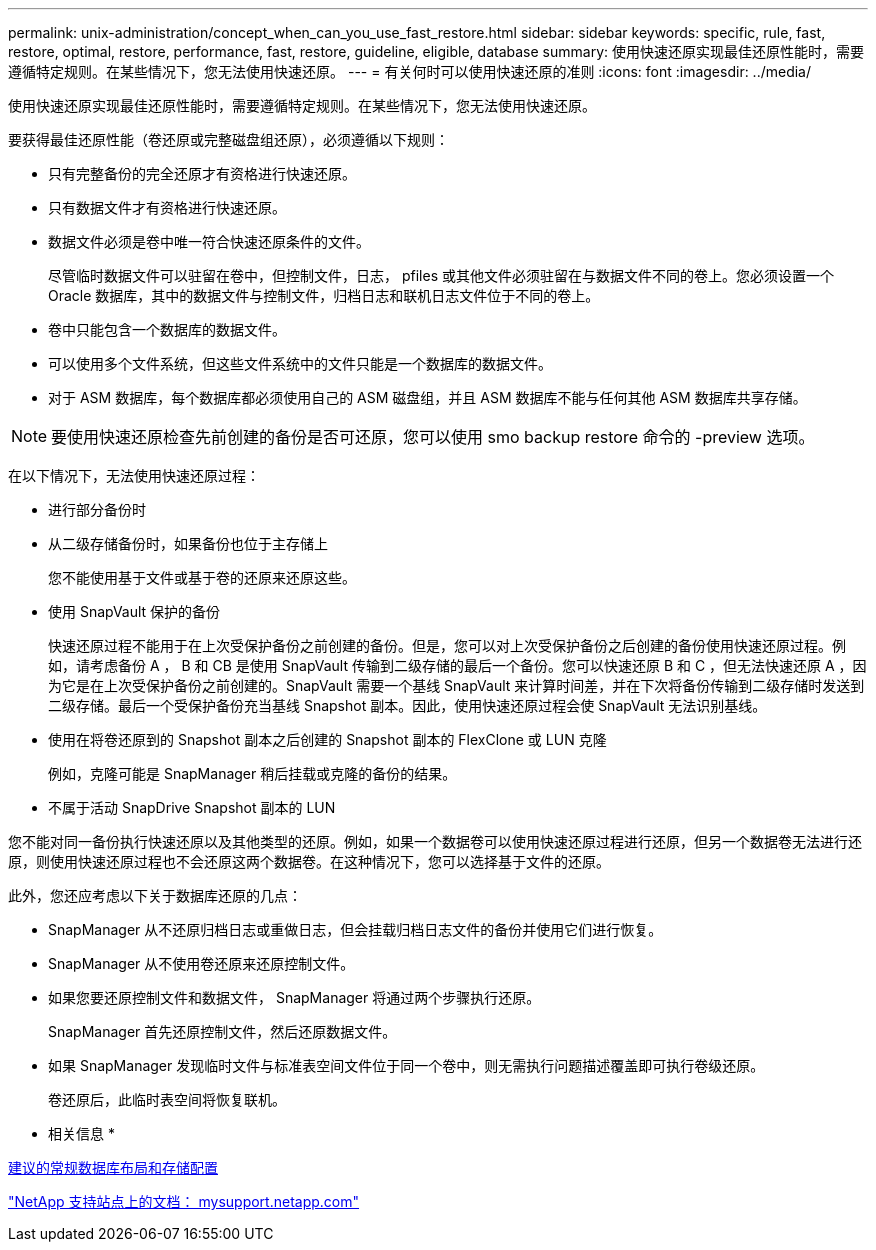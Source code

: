 ---
permalink: unix-administration/concept_when_can_you_use_fast_restore.html 
sidebar: sidebar 
keywords: specific, rule, fast, restore, optimal, restore, performance, fast, restore, guideline, eligible, database 
summary: 使用快速还原实现最佳还原性能时，需要遵循特定规则。在某些情况下，您无法使用快速还原。 
---
= 有关何时可以使用快速还原的准则
:icons: font
:imagesdir: ../media/


[role="lead"]
使用快速还原实现最佳还原性能时，需要遵循特定规则。在某些情况下，您无法使用快速还原。

要获得最佳还原性能（卷还原或完整磁盘组还原），必须遵循以下规则：

* 只有完整备份的完全还原才有资格进行快速还原。
* 只有数据文件才有资格进行快速还原。
* 数据文件必须是卷中唯一符合快速还原条件的文件。
+
尽管临时数据文件可以驻留在卷中，但控制文件，日志， pfiles 或其他文件必须驻留在与数据文件不同的卷上。您必须设置一个 Oracle 数据库，其中的数据文件与控制文件，归档日志和联机日志文件位于不同的卷上。

* 卷中只能包含一个数据库的数据文件。
* 可以使用多个文件系统，但这些文件系统中的文件只能是一个数据库的数据文件。
* 对于 ASM 数据库，每个数据库都必须使用自己的 ASM 磁盘组，并且 ASM 数据库不能与任何其他 ASM 数据库共享存储。



NOTE: 要使用快速还原检查先前创建的备份是否可还原，您可以使用 smo backup restore 命令的 -preview 选项。

在以下情况下，无法使用快速还原过程：

* 进行部分备份时
* 从二级存储备份时，如果备份也位于主存储上
+
您不能使用基于文件或基于卷的还原来还原这些。

* 使用 SnapVault 保护的备份
+
快速还原过程不能用于在上次受保护备份之前创建的备份。但是，您可以对上次受保护备份之后创建的备份使用快速还原过程。例如，请考虑备份 A ， B 和 CB 是使用 SnapVault 传输到二级存储的最后一个备份。您可以快速还原 B 和 C ，但无法快速还原 A ，因为它是在上次受保护备份之前创建的。SnapVault 需要一个基线 SnapVault 来计算时间差，并在下次将备份传输到二级存储时发送到二级存储。最后一个受保护备份充当基线 Snapshot 副本。因此，使用快速还原过程会使 SnapVault 无法识别基线。

* 使用在将卷还原到的 Snapshot 副本之后创建的 Snapshot 副本的 FlexClone 或 LUN 克隆
+
例如，克隆可能是 SnapManager 稍后挂载或克隆的备份的结果。

* 不属于活动 SnapDrive Snapshot 副本的 LUN


您不能对同一备份执行快速还原以及其他类型的还原。例如，如果一个数据卷可以使用快速还原过程进行还原，但另一个数据卷无法进行还原，则使用快速还原过程也不会还原这两个数据卷。在这种情况下，您可以选择基于文件的还原。

此外，您还应考虑以下关于数据库还原的几点：

* SnapManager 从不还原归档日志或重做日志，但会挂载归档日志文件的备份并使用它们进行恢复。
* SnapManager 从不使用卷还原来还原控制文件。
* 如果您要还原控制文件和数据文件， SnapManager 将通过两个步骤执行还原。
+
SnapManager 首先还原控制文件，然后还原数据文件。

* 如果 SnapManager 发现临时文件与标准表空间文件位于同一个卷中，则无需执行问题描述覆盖即可执行卷级还原。
+
卷还原后，此临时表空间将恢复联机。



* 相关信息 *

xref:concept_general_layout_and_configuration.adoc[建议的常规数据库布局和存储配置]

http://mysupport.netapp.com/["NetApp 支持站点上的文档： mysupport.netapp.com"]
